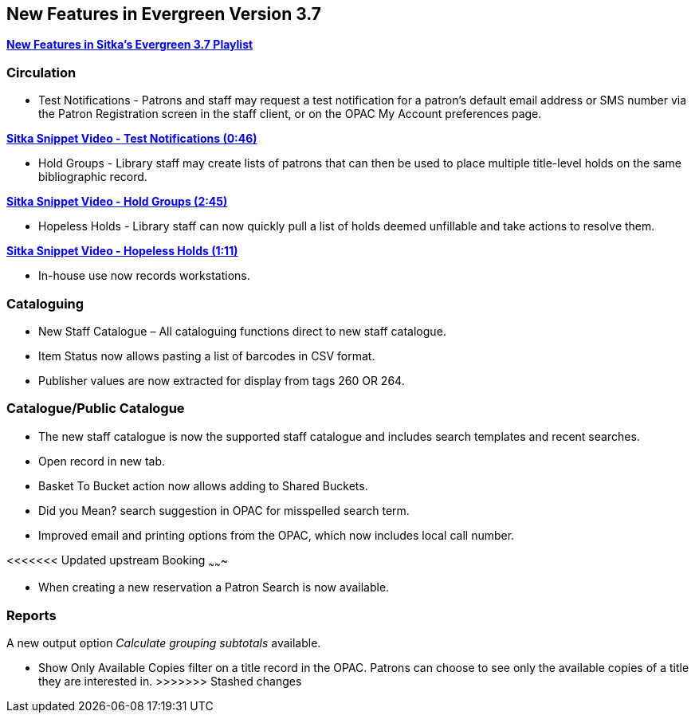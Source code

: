New Features in Evergreen Version 3.7
-------------------------------------

https://www.youtube.com/playlist?list=PLdwlgwBNnH4qraSQkpaXZiwUrLtRF4ocd[*New Features in Sitka's Evergreen 3.7 Playlist*]

Circulation
~~~~~~~~~~~

* Test Notifications - Patrons and staff may request a test notification for a patron’s default email 
address or SMS number via the Patron Registration screen in the staff client, or on the OPAC My Account 
preferences page.

https://youtu.be/BlkMo4ieM48[*Sitka Snippet Video - Test Notifications (0:46)*]


* Hold Groups - Library staff may create lists of patrons that can then be used to place multiple title-level 
holds on the same bibliographic record.

https://youtu.be/WpbGpyJX9Dg[*Sitka Snippet Video - Hold Groups (2:45)*]


* Hopeless Holds - Library staff can now quickly pull a list of holds deemed unfillable and take actions to 
resolve them.


https://youtu.be/Sf6DISXuEu0[*Sitka Snippet Video - Hopeless Holds (1:11)*]

* In-house use now records workstations.

Cataloguing
~~~~~~~~~~~

* New Staff Catalogue – All cataloguing functions direct to new staff catalogue.


* Item Status now allows pasting a list of barcodes in CSV format.


* Publisher values are now extracted for display from tags 260 OR 264.


Catalogue/Public Catalogue
~~~~~~~~~~~~~~~~~~~~~~~~~~

* The new staff catalogue is now the supported staff catalogue and includes search templates and 
recent searches.


* Open record in new tab.


* Basket To Bucket action now allows adding to Shared Buckets.


* Did you Mean? search suggestion in OPAC for misspelled search term.


* Improved email and printing options from the OPAC, which now includes local call number.


<<<<<<< Updated upstream
Booking
~~~~~~~

* When creating a new reservation a Patron Search is now available.


Reports
~~~~~~~

A new output option _Calculate grouping subtotals_ available.

=======
* Show Only Available Copies filter on a title record in the OPAC. Patrons can choose to see only the available copies of a title they are interested in.
>>>>>>> Stashed changes
